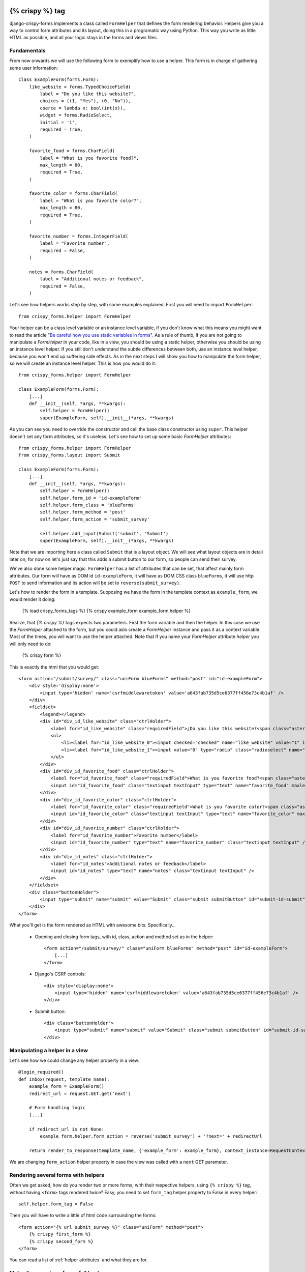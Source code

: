 .. _`form helpers`:

================
{% crispy %} tag
================

django-crispy-forms implements a class called ``FormHelper`` that defines the form rendering behavior. Helpers give you a way to control form attributes and its layout, doing this in a programatic way using Python. This way you write as little HTML as possible, and all your logic stays in the forms and views files.

Fundamentals
~~~~~~~~~~~~

From now onwards we will use the following form to exemplify how to use a helper. This form is in charge of gathering some user information::

    class ExampleForm(forms.Form):
        like_website = forms.TypedChoiceField(
            label = "Do you like this website?",
            choices = ((1, "Yes"), (0, "No")),
            coerce = lambda x: bool(int(x)),
            widget = forms.RadioSelect,
            initial = '1',
            required = True,
        )

        favorite_food = forms.CharField(
            label = "What is you favorite food?",
            max_length = 80,
            required = True,
        )

        favorite_color = forms.CharField(
            label = "What is you favorite color?",
            max_length = 80,
            required = True,
        )

        favorite_number = forms.IntegerField(
            label = "Favorite number",
            required = False,
        )

        notes = forms.CharField(
            label = "Additional notes or feedback",
            required = False,
        )
        
Let's see how helpers works step by step, with some examples explained. First you will need to import ``FormHelper``::

    from crispy_forms.helper import FormHelper

Your helper can be a class level variable or an instance level variable, if you don't know what this means you might want to read the article "`Be careful how you use static variables in forms`_". As a rule of thumb, if you are not going to manipulate a `FormHelper` in your code, like in a view, you should be using a static helper, otherwise you should be using an instance level helper. If you still don't understand the subtle differences between both, use an instance level helper, because you won't end up suffering side effects. As in the next steps I will show you how to manipulate the form helper, so we will create an instance level helper. This is how you would do it::

    from crispy_forms.helper import FormHelper
    
    class ExampleForm(forms.Form):
        [...]
        def __init__(self, *args, **kwargs):
            self.helper = FormHelper()
            super(ExampleForm, self).__init__(*args, **kwargs)

As you can see you need to override the constructor and call the base class constructor using ``super``. This helper doesn't set any form attributes, so it's useless. Let's see how to set up some basic `FormHelper` attributes::

    from crispy_forms.helper import FormHelper
    from crispy_forms.layout import Submit

    class ExampleForm(forms.Form):
        [...]
        def __init__(self, *args, **kwargs):
            self.helper = FormHelper()
            self.helper.form_id = 'id-exampleForm'
            self.helper.form_class = 'blueForms'
            self.helper.form_method = 'post'
            self.helper.form_action = 'submit_survey'

            self.helper.add_input(Submit('submit', 'Submit')
            super(ExampleForm, self).__init__(*args, **kwargs)

Note that we are importing here a class called ``Submit`` that is a layout object. We will see what layout objects are in detail later on, for now on let's just say that this adds a submit button to our form, so people can send their survey.

We've also done some helper magic. ``FormHelper`` has a list of attributes that can be set, that affect mainly form attributes. Our form will have as DOM id ``id-exampleForm``, it will have as DOM CSS class ``blueForms``, it will use http ``POST`` to send information and its action will be set to ``reverse(submit_survey)``. 

Let's how to render the form in a template. Supposing we have the form in the template context as ``example_form``, we would render it doing:

    {% load crispy_forms_tags %}
    {% crispy example_form example_form.helper %}

Realize, that `{% crispy %}` tags expects two parameters. First the form variable and then the helper. In this case we use the `FormHelper` attached to the form, but you could aslo create a `FormHelper` instance and pass it as a context variable. Most of the times, you will want to use the helper attached. Note that If you name your `FormHelper` attribute `helper` you will only need to do:

    {% crispy form %}

This is exactly the html that you would get::

    <form action="/submit/survey/" class="uniForm blueForms" method="post" id="id-exampleForm">
        <div style='display:none'>
            <input type='hidden' name='csrfmiddlewaretoken' value='a643fab735d5ce6377ff456e73c4b1af' />
        </div>
        <fieldset>
            <legend></legend>
            <div id="div_id_like_website" class="ctrlHolder">
                <label for="id_like_website" class="requiredField">¿Do you like this website?<span class="asteriskField">*</span></label>
                <ul>
                    <li><label for="id_like_website_0"><input checked="checked" name="like_website" value="1" id="id_like_website_0" type="radio" class="radioselect" /> Yes</label></li>
                    <li><label for="id_like_website_1"><input value="0" type="radio" class="radioselect" name="like_website" id="id_like_website_1" /> No</label></li>
                </ul>
            </div>
            <div id="div_id_favorite_food" class="ctrlHolder">
                <label for="id_favorite_food" class="requiredField">What is you favorite food?<span class="asteriskField">*</span></label>
                <input id="id_favorite_food" class="textinput textInput" type="text" name="favorite_food" maxlength="80" />
            </div>
            <div id="div_id_favorite_color" class="ctrlHolder">
                <label for="id_favorite_color" class="requiredField">What is you favorite color?<span class="asteriskField">*</span></label>
                <input id="id_favorite_color" class="textinput textInput" type="text" name="favorite_color" maxlength="80" />
            </div>
            <div id="div_id_favorite_number" class="ctrlHolder">
                <label for="id_favorite_number">Favorite number</label>
                <input id="id_favorite_number" type="text" name="favorite_number" class="textinput textInput" />
            </div>
            <div id="div_id_notes" class="ctrlHolder">
                <label for="id_notes">Additional notes or feedback</label>
                <input id="id_notes" type="text" name="notes" class="textinput textInput" />
            </div>
        </fieldset>
        <div class="buttonHolder">
            <input type="submit" name="submit" value="Submit" class="submit submitButton" id="submit-id-submit" />
        </div>
    </form>

What you'll get is the form rendered as HTML with awesome bits. Specifically...

 * Opening and closing form tags, with id, class, action and method set as in the helper::
    
    <form action="/submit/survey/" class="uniForm blueForms" method="post" id="id-exampleForm">
        [...]
    </form>
    
 * Django's CSRF controls::
 
    <div style='display:none'>
        <input type='hidden' name='csrfmiddlewaretoken' value='a643fab735d5ce6377ff456e73c4b1af' />
    </div>
 
 * Submit button::

    <div class="buttonHolder">
        <input type="submit" name="submit" value="Submit" class="submit submitButton" id="submit-id-submit" />
    </div>


Manipulating a helper in a view
~~~~~~~~~~~~~~~~~~~~~~~~~~~~~~~

Let's see how we could change any helper property in a view::

    @login_required()
    def inbox(request, template_name):
        example_form = ExampleForm()
        redirect_url = request.GET.get('next')

        # Form handling logic
        [...]
 
        if redirect_url is not None:
            example_form.helper.form_action = reverse('submit_survey') + '?next=' + redirectUrl
        
        return render_to_response(template_name, {'example_form': example_form}, context_instance=RequestContext(request))

We are changing ``form_action`` helper property in case the view was called with a ``next`` GET parameter.


Rendering several forms with helpers 
~~~~~~~~~~~~~~~~~~~~~~~~~~~~~~~~~~~~

Often we get asked, how do you render two or more forms, with their respective helpers, using ``{% crispy %}`` tag, without having ``<form>`` tags rendered twice? Easy, you need to set ``form_tag`` helper property to False in every helper::

    self.helper.form_tag = False

Then you will have to write a little of html code surrounding the forms::

    <form action="{% url submit_survey %}" class="uniForm" method="post">
        {% crispy first_form %}
        {% crispy second_form %}
    </form>

You can read a list of :ref:`helper attributes` and what they are for.


Make django-crispy-forms fail loud
~~~~~~~~~~~~~~~~~~~~~~~~~~~~~~~~~~

By default when django-crispy-forms encounters errors, it fails silently, logs them and continue working if possible. A settings variable called ``CRISPYFORMS_FAIL_SILENTLY`` has been added so that you can control this behavior. If you want to raise exceptions instead of logging, telling you what’s going on when you are developing in debug mode, you can set it to::

    CRISPYFORMS_FAIL_SILENTLY = not DEBUG


Rendering formsets
~~~~~~~~~~~~~~~~~~

``{% crispy %}`` tag supports formsets rendering too. All the previous stated things apply to formsets the same way. Imagine you create a formset using the previous ``ExampleForm`` form::

    from django.forms.models import formset_factory

    ExampleFormset = formset_factory(ExampleForm, extra = 3)
    example_formset = ExampleFormset()

This is how you would render the formset. Note that this time you need to specify the helper explicitly::

    {% crispy formset formset.form.helper %}

Note that you can still use a helper (in this case we are using the helper of the form used for building the formset). The main difference here is that helper attributes are applied to the form structure, while the layout is applied to the formset’s forms. Rendering formsets injects some extra context in the layout rendering so that you can do things like::

    HTML("{% if forloop.first %}Message displayed only in the first form of a formset forms list{% endif %}",
    Fielset("Item {{ forloop.counter }}", 'field-1', [...])

Basically you can access a ``forloop`` Django node, as if you were rendering your formsets forms using a for loop.


.. _`helper attributes`:
Helper attributes you can set
~~~~~~~~~~~~~~~~~~~~~~~~~~~~~

form_method
    Specifies form method attribute. You can see it to ‘POST’ or ‘GET’. Defaults to ‘POST’

form_action
    Applied to the form action attribute. Can be a named url in your URLconf that can be executed via the {% url %} template tag. Example: ‘show_my_profile’. In your URLconf you could have something like::

        url(r'^show/profile/$', 'show_my_profile_view', name = 'show_my_profile')

    You can also point it to a URL ‘/whatever/blabla/’.

form_id
    Specifies form DOM id attribute. If no id provided then no id attribute is created on the form.

form_class
    String containing separated CSS clases to be applied to form class attribute. The form will always have by default ‘uniForm’ class.

form_tag
    It specifies if ``<form></form>`` tags should be rendered when using a Layout. If set to False it renders the form without the ``<form></form>`` tags. Defaults to True.

form_error_title
    If you are rendering a form using {% crispy %} tag and it has non_field_errors to display, they are rendered in a div. You can set the title of the div with this attribute. Example: “Form Errors”.

formset_error_title 
    If you are rendering a formset using {% crispy %} tag and it has non_form_errors to display, they are rendered in a div. You can set the title of the div with this attribute. Example: “Formset Errors”.

form_style
    If you are using uni-form CSS, it has two different form styles built-in. You can choose which one to use, setting this variable to “default” or “inline”.


=======
Layouts 
=======

Fundamentals
~~~~~~~~~~~~

You might be thinking that helpers are nice, but what if you need to change the way the form fields are rendered, answer is layouts. Django-crispy-forms defines another powerful class called ``Layout``. You can create your ``Layout`` to define how the form fields should be rendered: order of the fields, wrap them in divs or other structures, add html, set ids or classes to whatever you want, etc. And all that without writing a custom template, rather fully reusable without writing it twice. Then just attach the layout to a helper, layouts are optional, but probably the most powerful thing django-crispy-forms has to offer.

A Layout is constructed by layout objects, which can be thought of as form components. You assemble your layout using those. For the time being, your choices are: ``ButtonHolder``, ``Button``, ``Div``, ``Row``, ``Column``, ``Fieldset``, ``MultiField``, ``HTML``, ``TemplateInclude``, ``Hidden``, ``Reset``, ``Submit`` and ``Field``.

All these components are explained later in :ref:`layout objects`. What you need to know now about them is that every component renders a different template and has a different purpose. Let’s write a couple of different layouts for our form, continuing with our form class example (note that the full form is not shown again):

Let's add a layout to our helper::

    from crispy_forms.helper import FormHelper
    from crispy_forms.layout import Layout, Fieldset

    class ExampleForm(forms.Form):
        [...]
        def __init__(self, *args, **kwargs):
            self.helper = FormHelper()
            self.helper.layout = Layout(
                Fieldset(
                    'first arg is the legend of the fieldset',
                    'like_website',
                    'favorite_number',
                    'favorite_color',
                    'favorite_food',
                    'notes'
                )
                ButtonHolder(
                    Submit('submit', 'Submit', css_class='button white')
                )
            )
            super(ExampleForm, self).__init__(*args, **kwargs)

When we render the form now using::

    {% load crispy_forms_tags %}
    {% crispy example_form example_form.helper %}

We will get the fields wrapped in a fieldset, whose legend will be set to 'first arg is the legend of the fieldset'. The fields order will be: ``like_website``, ``favorite_number``, ``favorite_color``, ``favorite_food`` and ``notes``. We also get a submit button wrapped in a ``<div class="buttonHolder">`` which uni-form CSS positions in a nice way. That button has its CSS class set to ``button white``.

This is just the peak of the iceberg. Now imagine you want to add an explanation for what notes are, you can use ``HTML`` layout object::

    Layout(
        Fieldset(
            'Tell us your favorite stuff {{ username }}',
            'like_website',
            'favorite_number',
            'favorite_color',
            'favorite_food',
            HTML("""
                <p>We use notes to get better, <strong>please help us {{ username }}</strong></p> 
            """)
            'notes'
        )
    )

As you notice the fieldset legend is context aware and you can write it as if it were a chunk of a template where the form will be rendered. the ``HTML`` object will add a message before the notes input and it's also context aware. Note how you can wrap layout objects into other layout objects. Layout objects ``Fieldset``, ``Div``, ``Row``, ``Column``, ``MultiField`` and ``ButtonHolder`` can hold other Layout objects within. Let's do an alternative layout for the same form::

    Layout(
        MultiField(
            'Tell us your favorite stuff {{ username }}',
            Div(
                'like_website',
                'favorite_number',
                css_id = 'special-fields'
            )
            'favorite_color',
            'favorite_food',
            'notes'
        )
    )

This time we are using a ``MultiField``, which is a layout object that as a general rule can be used in the same places as ``Fieldset``. The main difference is that this renders all the fields wrapped in a div and when there are errors in the form submission, they are shown in a list instead of each one surrounding the field. Sometimes the best way to see what layout objects do, is just try them and play with them a little bit.


.. _`layout objects`:
Layout objects
~~~~~~~~~~~~~~

Let's see an example of every layout object in use, to understand what parameters each one expects.

- **Div**: It wraps fields in a div::

    Div('form_field_1', 'form_field_2', 'form_field_3', ...)

- **Row and Column**: They are child classes of ``Div``, which wrap fields in divs with CSS classes already set to ``formRow`` and ``formColumn`` respectively. These are maintained for backwards compatibility, but uni-form CSS rules doesn't format this in any way. It is recommended to use ``Div`` instead for new projects::

    Row('form_field_1', 'form_field_2', 'form_field_3', ...)
    Column('form_field_1', 'form_field_2', 'form_field_3', ...)

- **HTML**: A very powerful layout object, to render pure html code. You can write as a Django template and it has access to the whole context of the page where the form is being rendered::

    HTML("{% if success %} <p>Operation was successful</p> {% endif %}")

- **Submit**: Used to create a submit button. First parameter is the ``name`` attribute of the button, second parameter is the ``value`` attribute::

    Submit('search', 'SEARCH')

Renders to::
    
    <input type="submit" name="search" value="SEARCH" class="submit submitButton" id="submit-id-search" />

- **Hidden**: Used to create a hidden input::

    Hidden('name', 'value')

- **Button**: Creates a button::
    
    Button('name', 'value')
    
- **Reset**: Used to create a reset input::

    reset = Reset('name', 'value')

- **ButtonHolder**: It wraps fields in a ``<div class=”buttonHolder”>``, which uni-form positions in a nice way. This is where you should put visible layout objects that render to form inputs like ``Submit`` or ``Button``::

    ButtonHolder(
        HTML("<span class="hidden">✓ Saved data</span>"),
        Submit('save', 'Save')
    )

- **Fieldset**: It wraps fields in a ``<fieldset>``. The first parameter is the text for the fieldset legend, as we've said it behaves like a Django template::

    Fieldset("Text for the legend {{ username }}",
        'form_field_1',
        'form_field_2'
    )

- **MultiField**: It wraps fields in a div with a label on top. When there are errors in the form submission it renders them in a list instead of each one surrounding the field::

    Fieldset("Text for the label {{ username }}",
        'form_field_1',
        'form_field_2'
    )

All this layout objects, can have their DOM id or class set using named arguments ``css_id`` and ``css_class``::

    Div('form_field_1', 'form_field_2', 'form_field_3', css_id = 'magic-div-1', css = 'magic-divs')
    Submit('save', 'Save', css_id = 'submit-save', css_class = 'button white')


Overriding layout objects templates
~~~~~~~~~~~~~~~~~~~~~~~~~~~~~~~~~~~

The mentioned set of :ref:`layout objects` has been thoroughly designed to be flexible, standard compatible and support Django form features. Every Layout object is associated to a different template that lives in ``templates/uni_form/layout/`` directory.

Some advanced users may want to use their own templates, to adapt the layout objects to their use or necessities. There are two ways to override the template that a layout object uses. 

- **Globally**: You override the template of the layout object, for all instances of that layout object you use::

    from crispy_forms.layout import Div
    Div.template = 'my_div_template.html'

- **Individually**: You can override the template for a specific layout object in a layout::

    Layout(
        Div(
            'field1',
            'field2',
            template = 'my_div_template.html'
        )
    )

Overriding project templates 
~~~~~~~~~~~~~~~~~~~~~~~~~~~~

You need to differentiate between layout objects' templates and django-crispy-forms templates. There are some templates that live in ``templates/uni_form`` that define the form/formset structure, how a field or errors are rendered, etc. They add very little logic and are pretty much basic wrappers for the rest of django-crispy-forms power. This were thought to be used with uni-form, although they work without it, as they simply add some CSS classes that don't cause any trouble.

You can overwrite the templates that django-crispy-forms comes geared with using your own. Kenneth Love has created `django-uni-form-contrib`_ for adding more template packs to django-crispy-forms you can easily plug in, such as a `Bootstrap`_ pack. If you have a template pack based on a CSS library, submit it so more people can benefit from it.

.. _`django-uni-form-contrib`: https://github.com/kennethlove/django-uni-form-contrib
.. _`Bootstrap`: https://github.com/twitter/bootstrap

Creating your own layout objects
~~~~~~~~~~~~~~~~~~~~~~~~~~~~~~~~

The :ref:`layout objects` bundled with django-crispy-forms are a set of the most seen components that build a form. You will probably be able to do anything you need combining them. Anyway, you may want to create your own components, for doing that, you will need a good grasp of django-crispy-forms. Every layout object must have a method called ``render``. Its prototype should be::

    def render(self, form, form_style, context):

The official layout objects live in ``layout.py``, you may want to have a look at them to fully understand how to proceed. But in general terms, a layout object is a template rendered with some parameters passed.

If you come up with a good idea and design a layout object you think others could benefit from, please open an issue or send us a pull request, so we can make django-crispy-forms better.


Inheriting layouts
~~~~~~~~~~~~~~~~~~

Imagine you have several forms that share a big chunk of the same layout. There is a way you can create a ``Layout``, reuse and extend it in an easy way. You can have a ``Layout`` as a component of another ``Layout``, let's see an example::

    common_layout = Layout(
        MultiField("User data",
            'username',
            'lastname',
            'age'
        )
    )

    example_layout = Layout(
        common_layout,
        Div(
            'favorite_food',
            'favorite_bread',
            css_id = 'favorite-stuff'
        )
    )

    example_layout2 = Layout(
        common_layout,
        Div(
            'professional_interests',
            'job_description', 
        )
    )

We have defined a ``common_layout`` that is used as a base for two different layouts: ``example_layout`` and ``example_layout2``, which means that those two layouts will start the same way and then extend the layout in different ways. 


Updating layouts on the go
~~~~~~~~~~~~~~~~~~~~~~~~~~

Layouts can be changed, adapted and generated dynamically. At the moment, ``Layout`` doesn't have an API for handling this, so as in Django forms you will need to access inner attribute ``fields``. Main difference compared to Django forms is that ``fields`` is a Python list and not a dictionary. To sum up all layout objects and ``Layout`` itself hold a ``fields`` list that you can tamper. You can access the layout attached to a helper with::

    form.helper.layout

This is how you would add one layout object at the end of the layout::

    layout.fields.append(HTML("<p>whatever</p>"))

This is how you would add several layout objects::

    layout.fields.extend([
        HTML("<p>whatever</p>"),
        Div('add_field_on_the_go')
    ])

This is how you would replace a layout object::

    layout.fields[2] = HTML("<p>whatever</p>")

This is how you would delete the second layout object::

    layout.fields.pop(1)

This is how you would insert a layout object in the second position::

    layout.fields.insert(1, HTML("<p>whatever</p>"))

.. Warning ::

    Remember always that if you are going to manipulate a helper or layout in a view or any part of your code, you better use an instance level variable.


.. _`Be careful how you use static variables in forms`: http://tothinkornottothink.com/post/7157151391/be-careful-how-you-use-static-variables-in-forms 
